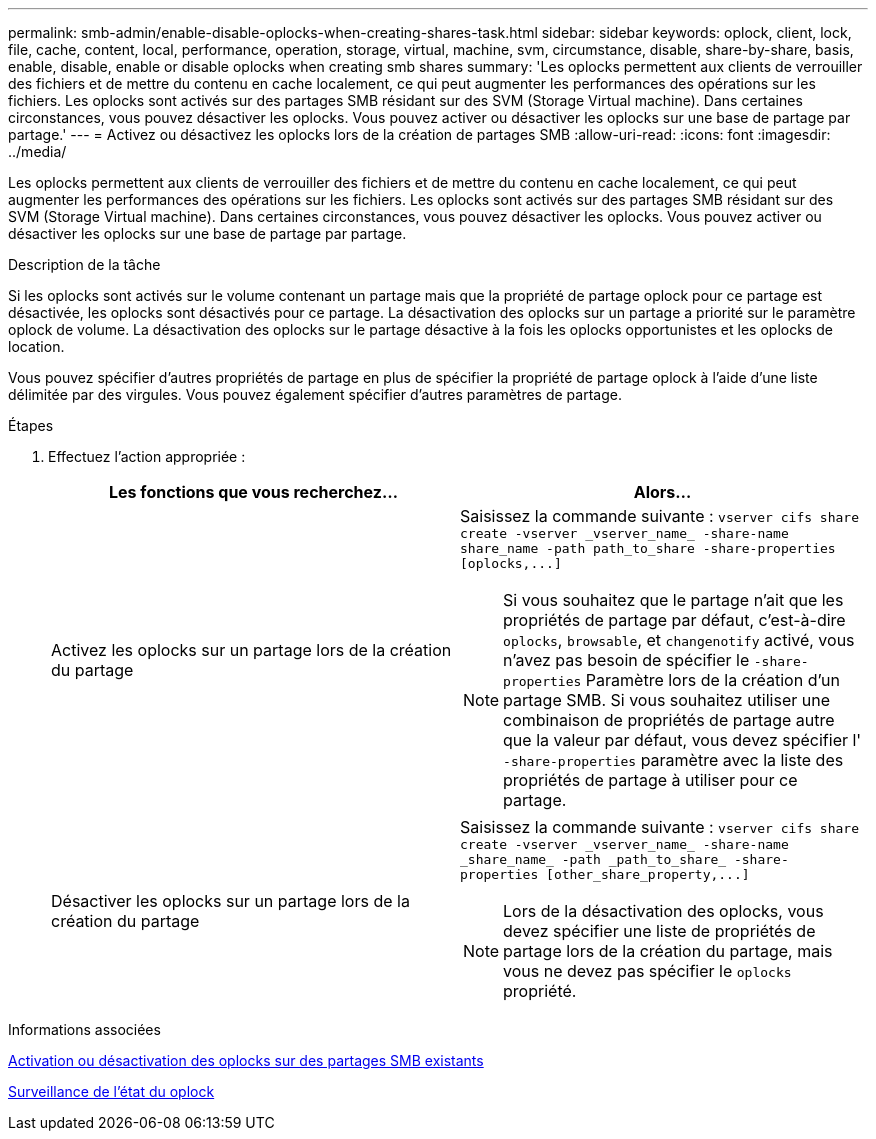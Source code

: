 ---
permalink: smb-admin/enable-disable-oplocks-when-creating-shares-task.html 
sidebar: sidebar 
keywords: oplock, client, lock, file, cache, content, local, performance, operation, storage, virtual, machine, svm, circumstance, disable, share-by-share, basis, enable, disable, enable or disable oplocks when creating smb shares 
summary: 'Les oplocks permettent aux clients de verrouiller des fichiers et de mettre du contenu en cache localement, ce qui peut augmenter les performances des opérations sur les fichiers. Les oplocks sont activés sur des partages SMB résidant sur des SVM (Storage Virtual machine). Dans certaines circonstances, vous pouvez désactiver les oplocks. Vous pouvez activer ou désactiver les oplocks sur une base de partage par partage.' 
---
= Activez ou désactivez les oplocks lors de la création de partages SMB
:allow-uri-read: 
:icons: font
:imagesdir: ../media/


[role="lead"]
Les oplocks permettent aux clients de verrouiller des fichiers et de mettre du contenu en cache localement, ce qui peut augmenter les performances des opérations sur les fichiers. Les oplocks sont activés sur des partages SMB résidant sur des SVM (Storage Virtual machine). Dans certaines circonstances, vous pouvez désactiver les oplocks. Vous pouvez activer ou désactiver les oplocks sur une base de partage par partage.

.Description de la tâche
Si les oplocks sont activés sur le volume contenant un partage mais que la propriété de partage oplock pour ce partage est désactivée, les oplocks sont désactivés pour ce partage. La désactivation des oplocks sur un partage a priorité sur le paramètre oplock de volume. La désactivation des oplocks sur le partage désactive à la fois les oplocks opportunistes et les oplocks de location.

Vous pouvez spécifier d'autres propriétés de partage en plus de spécifier la propriété de partage oplock à l'aide d'une liste délimitée par des virgules. Vous pouvez également spécifier d'autres paramètres de partage.

.Étapes
. Effectuez l'action appropriée :
+
|===
| Les fonctions que vous recherchez... | Alors... 


 a| 
Activez les oplocks sur un partage lors de la création du partage
 a| 
Saisissez la commande suivante : `+vserver cifs share create -vserver _vserver_name_ -share-name share_name -path path_to_share -share-properties [oplocks,...]+`

[NOTE]
====
Si vous souhaitez que le partage n'ait que les propriétés de partage par défaut, c'est-à-dire `oplocks`, `browsable`, et `changenotify` activé, vous n'avez pas besoin de spécifier le `-share-properties` Paramètre lors de la création d'un partage SMB. Si vous souhaitez utiliser une combinaison de propriétés de partage autre que la valeur par défaut, vous devez spécifier l' `-share-properties` paramètre avec la liste des propriétés de partage à utiliser pour ce partage.

====


 a| 
Désactiver les oplocks sur un partage lors de la création du partage
 a| 
Saisissez la commande suivante : `+vserver cifs share create -vserver _vserver_name_ -share-name _share_name_ -path _path_to_share_ -share-properties [other_share_property,...]+`

[NOTE]
====
Lors de la désactivation des oplocks, vous devez spécifier une liste de propriétés de partage lors de la création du partage, mais vous ne devez pas spécifier le `oplocks` propriété.

====
|===


.Informations associées
xref:enable-disable-oplocks-existing-shares-task.adoc[Activation ou désactivation des oplocks sur des partages SMB existants]

xref:monitor-oplock-status-task.adoc[Surveillance de l'état du oplock]
